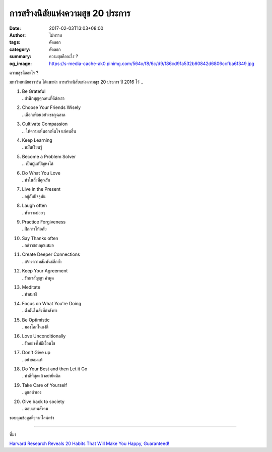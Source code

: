 การสร้างนิสัยแห่งความสุข 20 ประการ
###############################

:date: 2017-02-03T13:03+08:00
:author: ไม่ทราบ
:tags: คัดลอก
:category: คัดลอก
:summary: ความสุขคืออะไร ?
:og_image: https://s-media-cache-ak0.pinimg.com/564x/f8/6c/d9/f86cd91a532b60842d6806ccfba6f349.jpg


ความสุขคืออะไร ?

มหาวิทยาลัยฮาวาร์ด ได้แนะนำ การสร้างนิสัยแห่งความสุข 20 ประการ ปี 2016 ไว้ ..

1. | Be Grateful
   | ..สำนึกบุญคุณคนที่ดีต่อเรา

2. | Choose Your Friends Wisely
   | ..เลือกเพื่อนอย่างชาญฉลาด

3. | Cultivate Compassion
   | .. ให้ความเห็นอกเห็นใจ แก่คนอื่น

4. | Keep Learning
   | ..หมั่นเรียนรู้

5. | Become a Problem Solver
   | .. เป็นผู้แก้ปัญหาได้

6. | Do What You Love
   | ..ทำในสิ่งที่คุณรัก

7. | Live in the Present
   | ..อยู่กับปัจจุบัน

8. | Laugh often
   | ..หัวเราะบ่อยๆ

9. | Practice Forgiveness
   | ..ฝึกการให้อภัย

10. | Say Thanks often
    | ..กล่าวขอบคุณเสมอ

11. | Create Deeper Connections
    | ..สร้างความสัมพันธ์ลึกล้ำ

12. | Keep Your Agreement
    | ..รักษาสัญญา คำพูด

13. | Meditate
    | ..ทำสมาธิ

14. | Focus on What You're Doing
    | ..ตั้งมั่นในสิ่งที่กำลังทำ

15. | Be Optimistic
    | ..มองโลกในแง่ดี

16. | Love Unconditionally
    | ..รักอย่างไม่มีเงื่อนไข

17. | Don't Give up
    | ..อย่ายอมแพ้

18. | Do Your Best and then Let it Go
    | ..ทำดีที่สุดแล้วอย่ายึดติด

19. | Take Care of Yourself
    | ..ดูแลตัวเอง

20. | Give back to society
    | ..ตอบแทนสังคม

ขอบคุณข้อมูลดีๆจากไลน์คร่า

----

ที่มา

.. raw:: html

  <iframe src="https://www.facebook.com/plugins/post.php?href=https%3A%2F%2Fwww.facebook.com%2Frangbundaanjai%2Fposts%2F363110050737617&width=500" width="500" height="224" style="border:none;overflow:hidden" scrolling="no" frameborder="0" allowTransparency="true"></iframe>

`Harvard Research Reveals 20 Habits That Will Make You Happy, Guaranteed! <http://www.cycleharmony.com/healthy-living/emotional-wellbeing/harvard-research-reveals-20-habits-that-will-make-you-happy-guaranteed>`_
